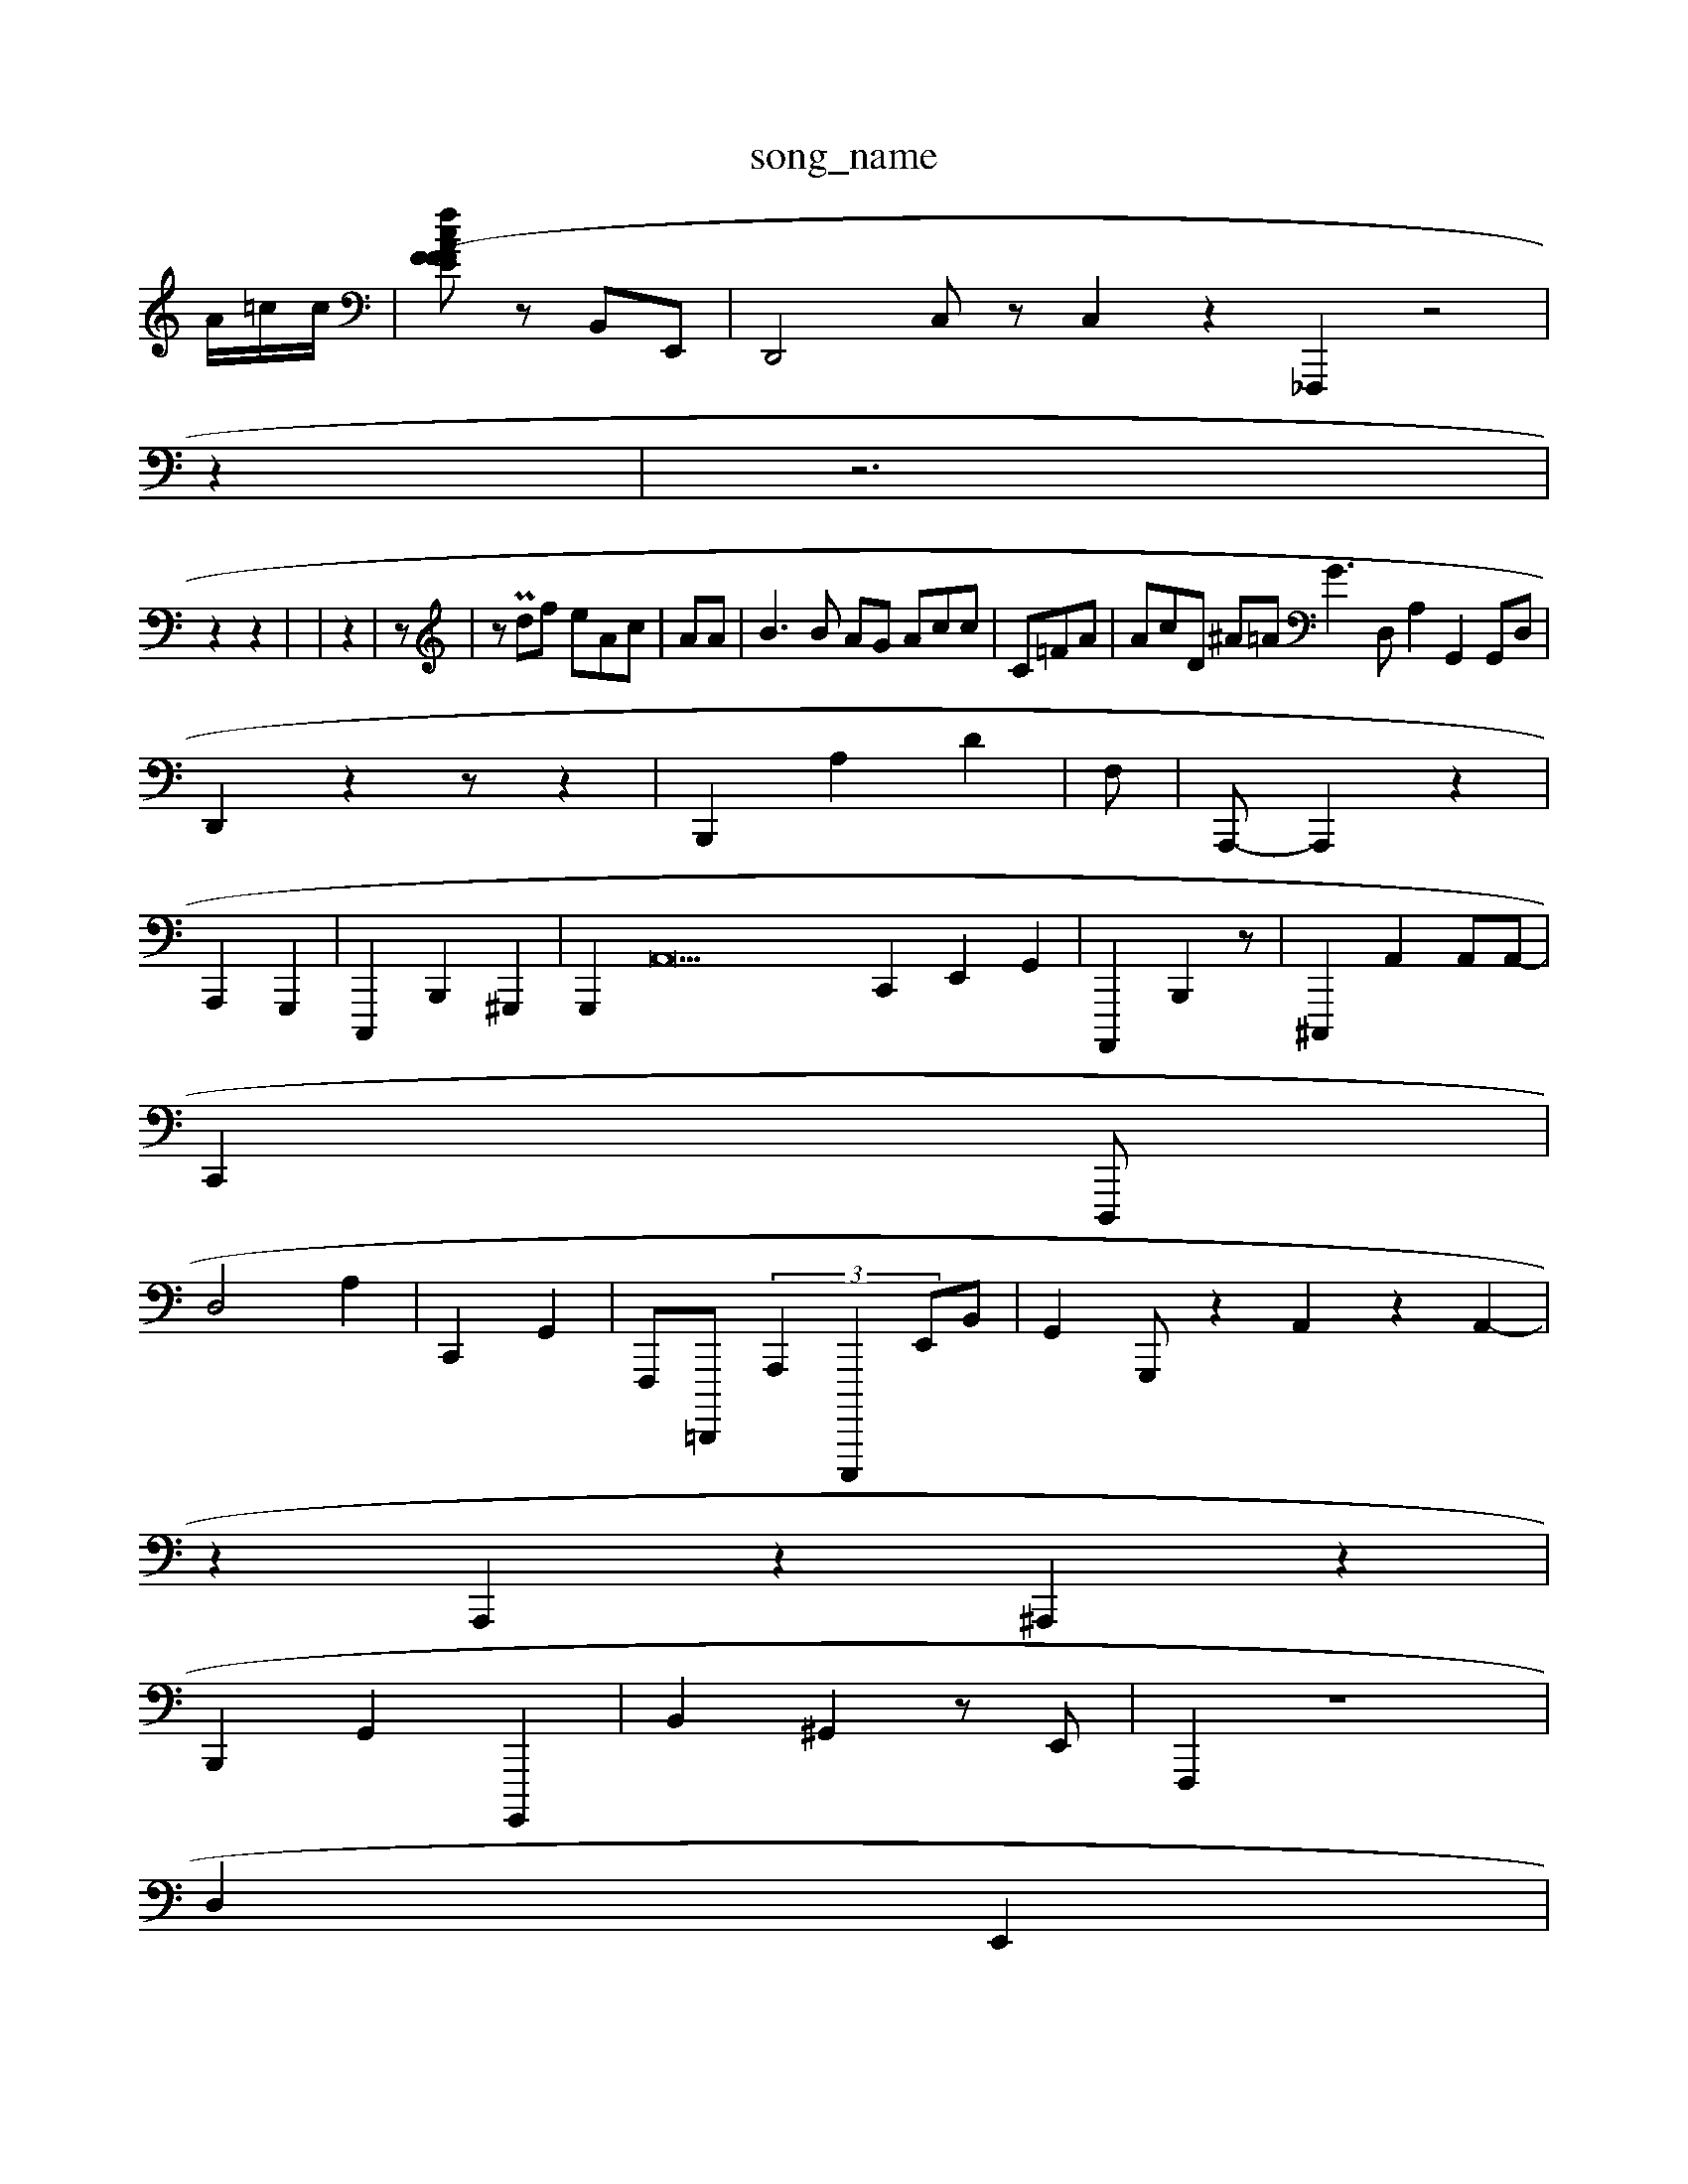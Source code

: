 X: 1
T:song_name
K:C % 0
A/2=c/2c/2| \
[fAF cEF  (3FzA,F,| \
zB,,E,,| /2D,,4 C,z C,2 z2_F,,,2 z4|
z2| \
z6|
z2 z2| \
 (4| \
z2| \
z| \
zP df eAc| \
AA| \
B3B AG Acc| \
C-=FA| \
AcD ^A=AG3 D,A,2 G,,2 G,,D,|
D,,2 z2 z,2 z2| \
B,,,2 A,2 D2| \
F,| \
A,,,- A,,,2 z2|
A,,,2 G,,,2| \
C,,,2 B,,,2 ^G,,,2| \
G,,,2 A,,22 \
C,,2 E,,2G,,2| \
A,,,,2 B,,,2z| \
^C,,,2- 2A,,2 A,,A,,-|
C,,2 D,,,|
D,4 A,2-| \
C,,2-G,,2| \
F,,,=D,,,,  (3A,,,2 E,,,,,2 E,,B,,| \
G,,2 G,,,z2 A,,2 z2 A,,2-|
4z2 A,,,2z2 ^A,,,2 z2|
B,,,2 G,,2 G,,,,2| \
B,,2^G,,2 z,E,,| \
F,,,2 ^^,,,2 z8|
D,2 E,,2|
G,,2| \
C,,,2z| \
B,,,2 A,,,2 C,2|
A,,,2 A,,2C,,' zG,,,<D,F,,F,G,, B,,,D,, G,CF,,C,E,,| \
B,,2z D,2| \
,,2-D,, ^D,,,|
 (3E,,,,,G,,, G,,E,, ^D,E,,| \
C,,,,E,, A,,B,,, G,,,A,,,| \
C,,,- A,2 A,,2 E,2 A,,2| \
A,/2F,A,A, F,,/2z/2G,,/2G,,/2z|
E,,F,, D,,D,,f|
\
D,,2 G,,2 D,/2D,,z/2 E,,2| \
z6| \
z4| \
z2 z6
 z2z| \
A/2z/2z/2z/2| \
c/2c/2A/2 C/2GF/2^A,/2C,2| \
A,,,/2F,/2C,/2B,,E,,/2 G,,,/2F,,/2 G,,,A,,,2| \
,,,,F,B,, c,,,C,/2C,/2 F,,B,, B,,,2| \
E,,2 A,,D,, C,,A,,4|
A,,F,,2 G,,,,,,B/2D,,3/2z/2|
[A,C,,]3/2[A,,-G,,-]/2 [E,,-^A,,,,,-]/2[D,-E,,,-]/2| \
[G,,-A,,-]/2[E,G,-C,-]/2 [B,]A,,3/2z[B,,E,,]/2[A,,A,,,-E,,]/2[D,E,,]/2 F,,,,2| \
A,,,3/2A,,/2z/2| \
D,/2G,,/2D3[A,,A,,,-E,,]/2A,,,/2C,,2 z-A,,D,3/2z/2 E,,G,,/2G,,/2E,,/2B,,,,/2z/2 C,,/2G,,/2G,,/2A,,/2A,,/2 G,,z2C,22C,,| \
E,,,2^F,,2D, D,G,,| \
C,^C,,,, F,,z2^F,,| \
F,,2 \
^G,,2^c,, z8|
E,,4| \
D,,4 G,,2 G,,3| \
[DD,,B,,,]2|
D,,,2| \
zF,,D/2E,,/2A,,-| \
E,,2A,, ^G,,,^G,,| \
G,,2E,, zG,,B,,, B,,,C,,| \
A,,,B,,-|
^C,,F,, C,A,2 B,,/2G,,/2| \
G,E,z3/2B,,, B,,,B,,,,,,D, C,,2| \
G,,B,,,, F,,,E,,, D,,2 E,,,2- E,,2| \
D,E2A,,e F,/2C,,,B,,, E,C,,F,,|
E,,,,,z2-F,,2-| \
z2A,,,2 E,,2 E,,,2|
G,,2| \
F,,AC,,| \
F,,,,2 A,,,,2| \
A,,,,G,, G,,2G,,2 A,,,2 z2|
E,,,2 E,B,,,2 \
G,,2D,,G,, E,,A,,, B,,,CD,| \
D,,2 A,,,,,2 z2 E,A,,,D,,z C,,2 A,,C,,,,2B,,,| \
G,,,E,, G,,C,, B,,E,, E,,A,,E,,| \
F,,,3E,,, z2|
C,,2| \
D,,2G,,,2B, A,,2 E,,2 
D,,2 D,,2D,,,,2E,,, ^C,,-G,,=E,,,| \
D,,,,,, E,B,/2G,,/2 G,,4[F,D,,]| \
C,,A,,/2A,,/2^B,,/2C,/2[D,,]/2| \
[^D,F,,-][G,,C,,| \
[C,-A,,]2 z4 D,,34=,,,,,,, ]3/2G,,,/2A,,,-A,,,/2D,,,/2D,,/2C,/2G,,/2  (3D,,D,C,,<F,,,/2B,,/2B,,E,,/2| \
C,,2G,,2 E,,2 [E,,A,,,]2 z2 A,,2z| \
,,,2 B,,2 z2|
z4| \
z2
A,,^F,,| \
C,,,2 ^C,,,,2 G,,2| \
E,,2-| \
B,,2A,,2 A,,,2| \
[F,,,,-]2 [B,,,A,,]2|
B,,2 C,,-|
z2| \
^A,^F,,,E,, ^C,,2 C,A,,| \
G,,,2- z2 C,2 z,,2| \
D,,,2 z2 F,,D,-| \
F,,,,2G,,, B,,,2D,, D,[B,,D,]| \
C,,,,^E,, G,,C,,| \
G,,2 A,,,2G,,/2F,/2 G,,/2E,,/2F,/2 A,,,A,,, F,,D,,, B,,,A,,E,,<F,,,C,,,2 E,,,G,,,|
E,,/2F,3/2 B,,,,/2D,,/2D,,/2 B,,,2 z| \
F,,2 z4 F,/2B,,/2A,, GG,,,/2D,,,/2C,, B,,2 E,F,,2-] E,,,,2A,,,,| \
E,A,,,E,, B,,D,,,z2^=F,,D,,/2 ^A,,4D,,6[C,A,,,,2|
[E,,,,,2D,,,|
^C,,,B,,D,, G,,,C,, C,F,,,, ^C,,2^,,=D,,| \
G,,,2 A,,2 A,,F,2| \
C,,,2-| \
B,,,B,,, D,,G,,C,<A,,,E,, [A,,D,,]2| \
[G,,F,,]|
e^G,, G,,A,,|
^C,,2 C,2 z2 z2| \
z,,42| \
B,,4 A,,,,|
B,,2 A,,,2 G,,,2| \
C,,/2G,,/2X \
zC,,| \
c,,,A,,2A,,2| \
G,,,,A,,,,/2E,,,,| \
A,,^A,,,2 z2B,, A,,E,,|
B,,E,,C C,D,,BE,,| \
A,,,2 A,,,2 B,,,,,,,2A